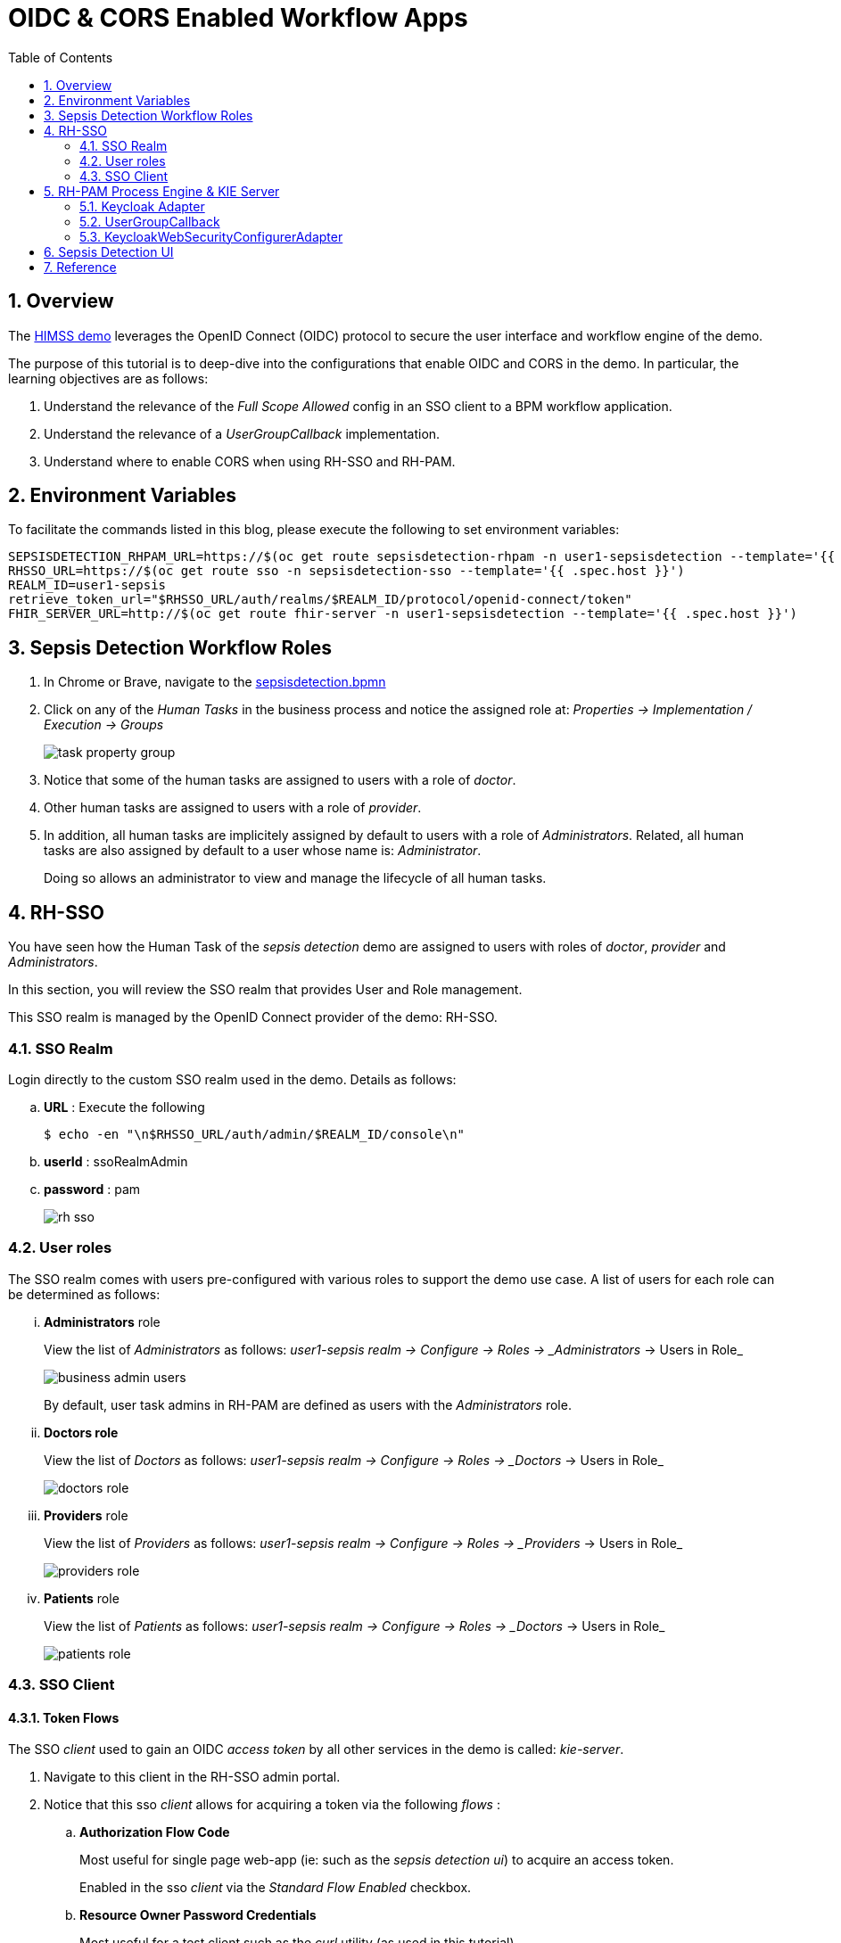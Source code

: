 :scrollbar:
:data-uri:
:toc2:
:linkattrs:

= OIDC & CORS Enabled Workflow Apps

:numbered:

== Overview

The link:https://github.com/redhat-naps-da/himss_interoperability_showcase_2021/blob/master/README.adoc[HIMSS demo] leverages the OpenID Connect (OIDC) protocol to secure the user interface and workflow engine of the demo.

The purpose of this tutorial is to deep-dive into the configurations that enable OIDC and CORS in the demo.  In particular, the learning objectives are as follows:

.  Understand the relevance of the _Full Scope Allowed_ config in an SSO client to a BPM workflow application.

. Understand the relevance of a _UserGroupCallback_ implementation.

. Understand where to enable CORS when using RH-SSO and RH-PAM.

== Environment Variables
To facilitate the commands listed in this blog, please execute the following to set environment variables: 

-----
SEPSISDETECTION_RHPAM_URL=https://$(oc get route sepsisdetection-rhpam -n user1-sepsisdetection --template='{{ .spec.host }}')
RHSSO_URL=https://$(oc get route sso -n sepsisdetection-sso --template='{{ .spec.host }}')
REALM_ID=user1-sepsis
retrieve_token_url="$RHSSO_URL/auth/realms/$REALM_ID/protocol/openid-connect/token"
FHIR_SERVER_URL=http://$(oc get route fhir-server -n user1-sepsisdetection --template='{{ .spec.host }}')
-----

== Sepsis Detection Workflow Roles


. In Chrome or Brave, navigate to the link:https://github.com/redhat-naps-da/himss_interoperability_showcase_2021/blob/master/sepsisdetection-kjar/src/main/resources/com/demo/sepsis/sepsisdetection.bpmn[sepsisdetection.bpmn]

. Click on any of the _Human Tasks_ in the business process and notice the assigned role at: _Properties -> Implementation / Execution -> Groups_
+
image::images/task_property_group.png[]

. Notice that some of the human tasks are assigned to users with a role of _doctor_.
. Other human tasks are assigned to users with a role of _provider_.
. In addition, all human tasks are implicitely assigned by default to users with a role of _Administrators_.  Related, all human tasks are also assigned by default to a user whose name is: _Administrator_.
+
Doing so allows an administrator to view and manage the lifecycle of all human tasks.

== RH-SSO

You have seen how the Human Task of the _sepsis detection_ demo are assigned to users with roles of _doctor_, _provider_ and _Administrators_.

In this section, you will review the SSO realm that provides User and Role management.

This SSO realm is managed by the OpenID Connect provider of the demo:  RH-SSO.


=== SSO Realm
Login directly to the custom SSO realm used in the demo.  Details as follows: 

.. *URL* : Execute the following
+
-----
$ echo -en "\n$RHSSO_URL/auth/admin/$REALM_ID/console\n"
-----

.. *userId* :  ssoRealmAdmin
.. *password* : pam
+
image::images/rh-sso.png[]

=== User roles

The SSO realm comes with users pre-configured with various roles to support the demo use case.  A list of users for each role can be determined as follows:

... *Administrators* role
+
View the list of _Administrators_ as follows: _user1-sepsis realm -> Configure -> Roles -> _Administrators_ -> Users in Role_
+
image::images/business_admin_users.png[]
+
By default, user task admins in RH-PAM are defined as users with the _Administrators_ role.

... *Doctors role*
+
View the list of _Doctors_ as follows: _user1-sepsis realm -> Configure -> Roles -> _Doctors_ -> Users in Role_
+
image::images/doctors_role.png[]

... *Providers* role
+
View the list of _Providers_ as follows: _user1-sepsis realm -> Configure -> Roles -> _Providers_ -> Users in Role_
+
image::images/providers_role.png[]

... *Patients* role
+
View the list of _Patients_ as follows: _user1-sepsis realm -> Configure -> Roles -> _Doctors_ -> Users in Role_
+
image::images/patients_role.png[]

=== SSO Client

==== Token Flows
The SSO _client_ used to gain an OIDC _access token_ by all other services in the demo is called:  _kie-server_.

. Navigate to this client in the RH-SSO admin portal.

. Notice that this sso _client_ allows for acquiring a token via the following _flows_ : 

.. *Authorization Flow Code*
+
Most useful for single page web-app (ie:  such as the _sepsis detection ui_) to acquire an access token.
+
Enabled in the sso _client_ via the _Standard Flow Enabled_ checkbox.

.. *Resource Owner Password Credentials*
+
Most useful for a test client such as the _curl_ utility (as used in this tutorial).
+
Enabled in the sso _client_ via the _Direct Access Grant Enabled_ checkbox.

==== CORS

image::images/sso_cors.png[]

==== Access Token roles

To support security related requirements in a workflow, it is critical that the _roles_ associated with an authenticated user are included in the SSO access token.

. In RH-SSO, all roles associated with a user can be included in an access token by enabling _Full Scope Allowed_ on the SSO client.
+
Do so by navigating as follows in the Admin Portal of RH-SSO:
+
user1-sepsis realm -> configure -> clients -> kie-server -> Scope -> Full Scope Allowed .
+
image::images/full_scope_allowed.png[]

. Test
.. Retrieve an OAuth2 token using the `kie-server` SSO client of the pre-configured SSO realm:
+
-----
TKN=$(curl -X POST "$retrieve_token_url" \
            -H "Content-Type: application/x-www-form-urlencoded" \
            -d "username=pamAdmin" \
            -d "password=pam" \
            -d "grant_type=password" \
            -d "client_id=kie-server" \
            | sed 's/.*access_token":"//g' | sed 's/".*//g')

echo $TKN
-----

.. By setting _fullScopeAllowed=true_ in SSO client, all roles assocated with an authenticated user will be included in the access token.
+
These roles found in the access token can be visualized as follows:
+
-----
$ jq -R 'split(".") | .[1] | @base64d | fromjson' <<< $TKN | jq .realm_access.roles

[
  "interviewer",
  "kie-server",
  "user"
]
-----

.. Repeat the above with a different user.  What roles are listed in the access token for the user you used to authenticate ?

.. Disable the _Full Scope Allowed_ config of the SSO client.  What roles are now available in the access token ?
+
NOTE:  Be sure to re-enable this config after done experimenting.

== RH-PAM Process Engine & KIE Server

Security in RH-PAM typically involves AuthN and AuthZ of the _kie-server_ RESTful APIs.  In addition, roles associated with an authenticated user are typically utilized to determine access and updates to an human tasks in a workflow process.

The _sepsisdetection-rhpam_ component of the demo integrates with RH-SSO.

In this section of the tutorial, you unpack all configs and code related to this integration.

=== Keycloak Adapter

A _keycloak adapter_ is loaded at runtime in the SpringBoot based _sepsisdetection-rhpam_ component.  When an external client invokes the _kie-server_ RESTful APIs, the keycloak adapter verifies that that the _bearer_ token included in the request is valid.

The _keycloak_ adapter is enabled via the following: 

. Definiing a _org.keycloak:keycloak-spring-boot-starter_ dependency in the _pom.xml_ of the project.

. link:https://github.com/redhat-naps-da/himss_interoperability_showcase_2021/blob/master/ansible/resources/sepsisdetection-rhpam/application.properties#L69-L77[keycloak adapter configs] in SpringBoot application.properties.

=== UserGroupCallback

An important aspect of dealing with user tasks is task access control. If you want to execute a task-related action, the user must be eligible to execute that action. For a user to be eligible, the process engine must consider that user to be a potential owner of the task.  The component that plays a vital role in checking task access is UserGroupCallback. It's a simple interface, and jBPM allows you to plug in various (even custom) implementations.

link:https://github.com/kiegroup/droolsjbpm-integration/blob/main/kie-spring-boot/kie-spring-boot-autoconfiguration/jbpm-spring-boot-autoconfiguration/src/main/java/org/jbpm/springboot/security/SpringSecurityUserGroupCallback.java[SpringSecurityUserGroupCallback] is the default UserGroupCallback implementation when the _RH-PAM_ process engine is deployed in SpringBoot.  This default UserGroupCallback is able to access the list of roles found in a valid OIDC _access token_.  For most needs, this UserGroupCallback implementation is sufficient.

In the Sepsis Detection demo, this UserGroupCallback implementation is replaced with the following custom implementation:  _com.redhat.naps.process.KeycloakUserGroupCallback_.  This custom implementation adds the following features:

. Allows for restricting (via configuration) the list of potential valid roles that can be specified in a BPMN process (as per the link:https://github.com/redhat-naps-da/himss_interoperability_showcase_2021/blob/master/sepsisdetection-rhpam/src/main/java/com/redhat/naps/process/KeycloakUserGroupCallback.java#L55[existsGroup()] function).

. Increased logging in the link:https://github.com/redhat-naps-da/himss_interoperability_showcase_2021/blob/master/sepsisdetection-rhpam/src/main/java/com/redhat/naps/process/KeycloakUserGroupCallback.java#L82-L84[getGroupsForUser()] function.

This custom UserGroupCallback is injected via the link:https://github.com/redhat-naps-da/himss_interoperability_showcase_2021/blob/master/sepsisdetection-rhpam/src/main/java/com/redhat/naps/process/KeycloakWebSecurityConfig.java#L129-L132[keycloakWebSecurityConfig] (discussed in the next section).

=== KeycloakWebSecurityConfigurerAdapter

When integrating with RH-SSO, a SpringBoot application requires a Component that extends:  _org.keycloak.adapters.springsecurity.config.KeycloakWebSecurityConfigurerAdapter_.  

In the Sepsis Detection Demo, the link:https://github.com/redhat-naps-da/himss_interoperability_showcase_2021/blob/master/sepsisdetection-rhpam/src/main/java/com/redhat/naps/process/KeycloakWebSecurityConfig.java#L129-L132[KeycloakWebSecurityConfig] serves this purpose.

This class implements the following: 

.. Using the _keycloak_ prefixed SpringBoot properties, injects the _keycloak_ adapter into the application.

.. Enables CORS headers in the responses back to clients invoking the _kie-server_ RESTful APIs.


== Sepsis Detection UI

== Reference

. link:https://developers.redhat.com/blog/2020/09/22/troubleshooting-user-task-errors-in-red-hat-process-automation-manager-and-red-hat-jboss-bpm-suite#task_access_control[Troubleshooting User Task Errors in RH-PAM]
+
September 2020, Anton Giertli .
+
Very nice deep-dive on human task lifecycle 
